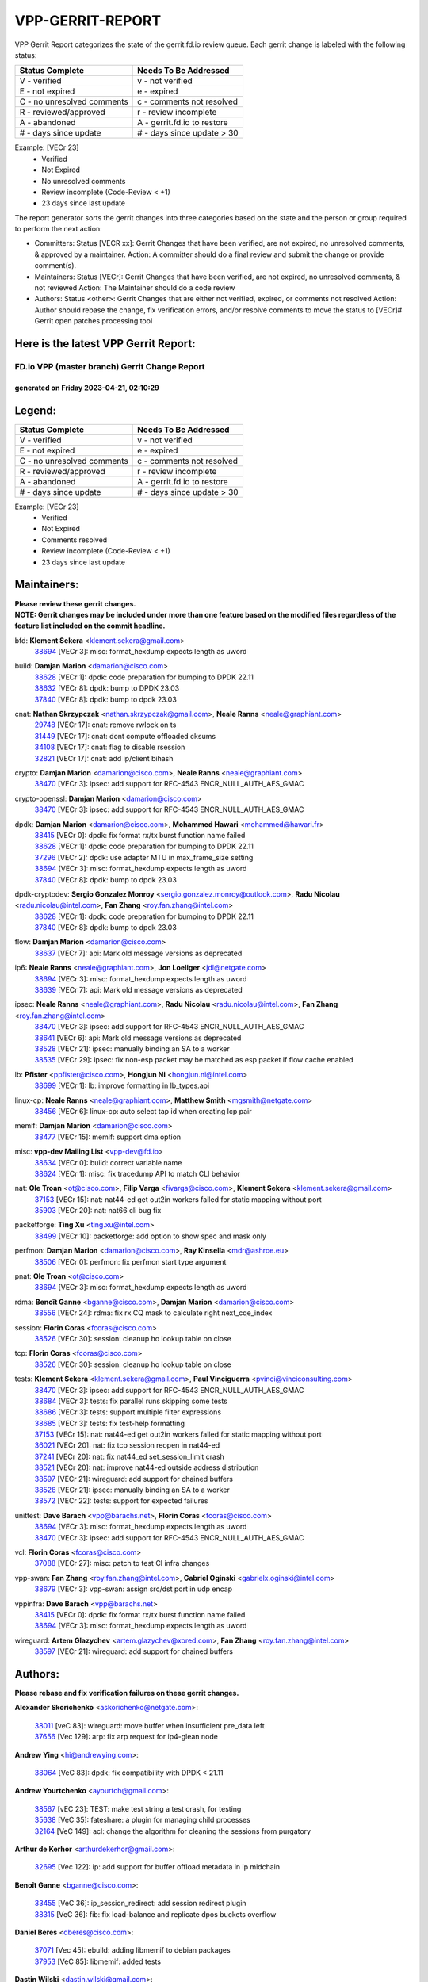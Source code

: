 #################
VPP-GERRIT-REPORT
#################

VPP Gerrit Report categorizes the state of the gerrit.fd.io review queue.  Each gerrit change is labeled with the following status:

========================== ===========================
Status Complete            Needs To Be Addressed
========================== ===========================
V - verified               v - not verified
E - not expired            e - expired
C - no unresolved comments c - comments not resolved
R - reviewed/approved      r - review incomplete
A - abandoned              A - gerrit.fd.io to restore
# - days since update      # - days since update > 30
========================== ===========================

Example: [VECr 23]
    - Verified
    - Not Expired
    - No unresolved comments
    - Review incomplete (Code-Review < +1)
    - 23 days since last update

The report generator sorts the gerrit changes into three categories based on the state and the person or group required to perform the next action:

- Committers:
  Status [VECR xx]: Gerrit Changes that have been verified, are not expired, no unresolved comments, & approved by a maintainer.
  Action: A committer should do a final review and submit the change or provide comment(s).

- Maintainers:
  Status [VECr]: Gerrit Changes that have been verified, are not expired, no unresolved comments, & not reviewed
  Action: The Maintainer should do a code review

- Authors:
  Status <other>: Gerrit Changes that are either not verified, expired, or comments not resolved
  Action: Author should rebase the change, fix verification errors, and/or resolve comments to move the status to [VECr]# Gerrit open patches processing tool

Here is the latest VPP Gerrit Report:
-------------------------------------

==============================================
FD.io VPP (master branch) Gerrit Change Report
==============================================
--------------------------------------------
generated on Friday 2023-04-21, 02:10:29
--------------------------------------------


Legend:
-------
========================== ===========================
Status Complete            Needs To Be Addressed
========================== ===========================
V - verified               v - not verified
E - not expired            e - expired
C - no unresolved comments c - comments not resolved
R - reviewed/approved      r - review incomplete
A - abandoned              A - gerrit.fd.io to restore
# - days since update      # - days since update > 30
========================== ===========================

Example: [VECr 23]
    - Verified
    - Not Expired
    - Comments resolved
    - Review incomplete (Code-Review < +1)
    - 23 days since last update


Maintainers:
------------
| **Please review these gerrit changes.**

| **NOTE: Gerrit changes may be included under more than one feature based on the modified files regardless of the feature list included on the commit headline.**

bfd: **Klement Sekera** <klement.sekera@gmail.com>
  | `38694 <https:////gerrit.fd.io/r/c/vpp/+/38694>`_ [VECr 3]: misc: format_hexdump expects length as uword

build: **Damjan Marion** <damarion@cisco.com>
  | `38628 <https:////gerrit.fd.io/r/c/vpp/+/38628>`_ [VECr 1]: dpdk: code preparation for bumping to DPDK 22.11
  | `38632 <https:////gerrit.fd.io/r/c/vpp/+/38632>`_ [VECr 8]: dpdk: bump to DPDK 23.03
  | `37840 <https:////gerrit.fd.io/r/c/vpp/+/37840>`_ [VECr 8]: dpdk: bump to dpdk 23.03

cnat: **Nathan Skrzypczak** <nathan.skrzypczak@gmail.com>, **Neale Ranns** <neale@graphiant.com>
  | `29748 <https:////gerrit.fd.io/r/c/vpp/+/29748>`_ [VECr 17]: cnat: remove rwlock on ts
  | `31449 <https:////gerrit.fd.io/r/c/vpp/+/31449>`_ [VECr 17]: cnat: dont compute offloaded cksums
  | `34108 <https:////gerrit.fd.io/r/c/vpp/+/34108>`_ [VECr 17]: cnat: flag to disable rsession
  | `32821 <https:////gerrit.fd.io/r/c/vpp/+/32821>`_ [VECr 17]: cnat: add ip/client bihash

crypto: **Damjan Marion** <damarion@cisco.com>, **Neale Ranns** <neale@graphiant.com>
  | `38470 <https:////gerrit.fd.io/r/c/vpp/+/38470>`_ [VECr 3]: ipsec: add support for RFC-4543 ENCR_NULL_AUTH_AES_GMAC

crypto-openssl: **Damjan Marion** <damarion@cisco.com>
  | `38470 <https:////gerrit.fd.io/r/c/vpp/+/38470>`_ [VECr 3]: ipsec: add support for RFC-4543 ENCR_NULL_AUTH_AES_GMAC

dpdk: **Damjan Marion** <damarion@cisco.com>, **Mohammed Hawari** <mohammed@hawari.fr>
  | `38415 <https:////gerrit.fd.io/r/c/vpp/+/38415>`_ [VECr 0]: dpdk: fix format rx/tx burst function name failed
  | `38628 <https:////gerrit.fd.io/r/c/vpp/+/38628>`_ [VECr 1]: dpdk: code preparation for bumping to DPDK 22.11
  | `37296 <https:////gerrit.fd.io/r/c/vpp/+/37296>`_ [VECr 2]: dpdk: use adapter MTU in max_frame_size setting
  | `38694 <https:////gerrit.fd.io/r/c/vpp/+/38694>`_ [VECr 3]: misc: format_hexdump expects length as uword
  | `37840 <https:////gerrit.fd.io/r/c/vpp/+/37840>`_ [VECr 8]: dpdk: bump to dpdk 23.03

dpdk-cryptodev: **Sergio Gonzalez Monroy** <sergio.gonzalez.monroy@outlook.com>, **Radu Nicolau** <radu.nicolau@intel.com>, **Fan Zhang** <roy.fan.zhang@intel.com>
  | `38628 <https:////gerrit.fd.io/r/c/vpp/+/38628>`_ [VECr 1]: dpdk: code preparation for bumping to DPDK 22.11
  | `37840 <https:////gerrit.fd.io/r/c/vpp/+/37840>`_ [VECr 8]: dpdk: bump to dpdk 23.03

flow: **Damjan Marion** <damarion@cisco.com>
  | `38637 <https:////gerrit.fd.io/r/c/vpp/+/38637>`_ [VECr 7]: api: Mark old message versions as deprecated

ip6: **Neale Ranns** <neale@graphiant.com>, **Jon Loeliger** <jdl@netgate.com>
  | `38694 <https:////gerrit.fd.io/r/c/vpp/+/38694>`_ [VECr 3]: misc: format_hexdump expects length as uword
  | `38639 <https:////gerrit.fd.io/r/c/vpp/+/38639>`_ [VECr 7]: api: Mark old message versions as deprecated

ipsec: **Neale Ranns** <neale@graphiant.com>, **Radu Nicolau** <radu.nicolau@intel.com>, **Fan Zhang** <roy.fan.zhang@intel.com>
  | `38470 <https:////gerrit.fd.io/r/c/vpp/+/38470>`_ [VECr 3]: ipsec: add support for RFC-4543 ENCR_NULL_AUTH_AES_GMAC
  | `38641 <https:////gerrit.fd.io/r/c/vpp/+/38641>`_ [VECr 6]: api: Mark old message versions as deprecated
  | `38528 <https:////gerrit.fd.io/r/c/vpp/+/38528>`_ [VECr 21]: ipsec: manually binding an SA to a worker
  | `38535 <https:////gerrit.fd.io/r/c/vpp/+/38535>`_ [VECr 29]: ipsec: fix non-esp packet may be matched as esp packet if flow cache enabled

lb: **Pfister** <ppfister@cisco.com>, **Hongjun Ni** <hongjun.ni@intel.com>
  | `38699 <https:////gerrit.fd.io/r/c/vpp/+/38699>`_ [VECr 1]: lb: improve formatting in lb_types.api

linux-cp: **Neale Ranns** <neale@graphiant.com>, **Matthew Smith** <mgsmith@netgate.com>
  | `38456 <https:////gerrit.fd.io/r/c/vpp/+/38456>`_ [VECr 6]: linux-cp: auto select tap id when creating lcp pair

memif: **Damjan Marion** <damarion@cisco.com>
  | `38477 <https:////gerrit.fd.io/r/c/vpp/+/38477>`_ [VECr 15]: memif: support dma option

misc: **vpp-dev Mailing List** <vpp-dev@fd.io>
  | `38634 <https:////gerrit.fd.io/r/c/vpp/+/38634>`_ [VECr 0]: build: correct variable name
  | `38624 <https:////gerrit.fd.io/r/c/vpp/+/38624>`_ [VECr 1]: misc: fix tracedump API to match CLI behavior

nat: **Ole Troan** <ot@cisco.com>, **Filip Varga** <fivarga@cisco.com>, **Klement Sekera** <klement.sekera@gmail.com>
  | `37153 <https:////gerrit.fd.io/r/c/vpp/+/37153>`_ [VECr 15]: nat: nat44-ed get out2in workers failed for static mapping without port
  | `35903 <https:////gerrit.fd.io/r/c/vpp/+/35903>`_ [VECr 20]: nat: nat66 cli bug fix

packetforge: **Ting Xu** <ting.xu@intel.com>
  | `38499 <https:////gerrit.fd.io/r/c/vpp/+/38499>`_ [VECr 10]: packetforge: add option to show spec and mask only

perfmon: **Damjan Marion** <damarion@cisco.com>, **Ray Kinsella** <mdr@ashroe.eu>
  | `38506 <https:////gerrit.fd.io/r/c/vpp/+/38506>`_ [VECr 0]: perfmon: fix perfmon start type argument

pnat: **Ole Troan** <ot@cisco.com>
  | `38694 <https:////gerrit.fd.io/r/c/vpp/+/38694>`_ [VECr 3]: misc: format_hexdump expects length as uword

rdma: **Benoît Ganne** <bganne@cisco.com>, **Damjan Marion** <damarion@cisco.com>
  | `38556 <https:////gerrit.fd.io/r/c/vpp/+/38556>`_ [VECr 24]: rdma: fix rx CQ mask to calculate right next_cqe_index

session: **Florin Coras** <fcoras@cisco.com>
  | `38526 <https:////gerrit.fd.io/r/c/vpp/+/38526>`_ [VECr 30]: session: cleanup ho lookup table on close

tcp: **Florin Coras** <fcoras@cisco.com>
  | `38526 <https:////gerrit.fd.io/r/c/vpp/+/38526>`_ [VECr 30]: session: cleanup ho lookup table on close

tests: **Klement Sekera** <klement.sekera@gmail.com>, **Paul Vinciguerra** <pvinci@vinciconsulting.com>
  | `38470 <https:////gerrit.fd.io/r/c/vpp/+/38470>`_ [VECr 3]: ipsec: add support for RFC-4543 ENCR_NULL_AUTH_AES_GMAC
  | `38684 <https:////gerrit.fd.io/r/c/vpp/+/38684>`_ [VECr 3]: tests: fix parallel runs skipping some tests
  | `38686 <https:////gerrit.fd.io/r/c/vpp/+/38686>`_ [VECr 3]: tests: support multiple filter expressions
  | `38685 <https:////gerrit.fd.io/r/c/vpp/+/38685>`_ [VECr 3]: tests: fix test-help formatting
  | `37153 <https:////gerrit.fd.io/r/c/vpp/+/37153>`_ [VECr 15]: nat: nat44-ed get out2in workers failed for static mapping without port
  | `36021 <https:////gerrit.fd.io/r/c/vpp/+/36021>`_ [VECr 20]: nat: fix tcp session reopen in nat44-ed
  | `37241 <https:////gerrit.fd.io/r/c/vpp/+/37241>`_ [VECr 20]: nat: fix nat44_ed set_session_limit crash
  | `38521 <https:////gerrit.fd.io/r/c/vpp/+/38521>`_ [VECr 20]: nat: improve nat44-ed outside address distribution
  | `38597 <https:////gerrit.fd.io/r/c/vpp/+/38597>`_ [VECr 21]: wireguard: add support for chained buffers
  | `38528 <https:////gerrit.fd.io/r/c/vpp/+/38528>`_ [VECr 21]: ipsec: manually binding an SA to a worker
  | `38572 <https:////gerrit.fd.io/r/c/vpp/+/38572>`_ [VECr 22]: tests: support for expected failures

unittest: **Dave Barach** <vpp@barachs.net>, **Florin Coras** <fcoras@cisco.com>
  | `38694 <https:////gerrit.fd.io/r/c/vpp/+/38694>`_ [VECr 3]: misc: format_hexdump expects length as uword
  | `38470 <https:////gerrit.fd.io/r/c/vpp/+/38470>`_ [VECr 3]: ipsec: add support for RFC-4543 ENCR_NULL_AUTH_AES_GMAC

vcl: **Florin Coras** <fcoras@cisco.com>
  | `37088 <https:////gerrit.fd.io/r/c/vpp/+/37088>`_ [VECr 27]: misc: patch to test CI infra changes

vpp-swan: **Fan Zhang** <roy.fan.zhang@intel.com>, **Gabriel Oginski** <gabrielx.oginski@intel.com>
  | `38679 <https:////gerrit.fd.io/r/c/vpp/+/38679>`_ [VECr 3]: vpp-swan: assign src/dst port in udp encap

vppinfra: **Dave Barach** <vpp@barachs.net>
  | `38415 <https:////gerrit.fd.io/r/c/vpp/+/38415>`_ [VECr 0]: dpdk: fix format rx/tx burst function name failed
  | `38694 <https:////gerrit.fd.io/r/c/vpp/+/38694>`_ [VECr 3]: misc: format_hexdump expects length as uword

wireguard: **Artem Glazychev** <artem.glazychev@xored.com>, **Fan Zhang** <roy.fan.zhang@intel.com>
  | `38597 <https:////gerrit.fd.io/r/c/vpp/+/38597>`_ [VECr 21]: wireguard: add support for chained buffers

Authors:
--------
**Please rebase and fix verification failures on these gerrit changes.**

**Alexander Skorichenko** <askorichenko@netgate.com>:

  | `38011 <https:////gerrit.fd.io/r/c/vpp/+/38011>`_ [veC 83]: wireguard: move buffer when insufficient pre_data left
  | `37656 <https:////gerrit.fd.io/r/c/vpp/+/37656>`_ [Vec 129]: arp: fix arp request for ip4-glean node

**Andrew Ying** <hi@andrewying.com>:

  | `38064 <https:////gerrit.fd.io/r/c/vpp/+/38064>`_ [VeC 83]: dpdk: fix compatibility with DPDK < 21.11

**Andrew Yourtchenko** <ayourtch@gmail.com>:

  | `38567 <https:////gerrit.fd.io/r/c/vpp/+/38567>`_ [vEC 23]: TEST: make test string a test crash, for testing
  | `35638 <https:////gerrit.fd.io/r/c/vpp/+/35638>`_ [VeC 35]: fateshare: a plugin for managing child processes
  | `32164 <https:////gerrit.fd.io/r/c/vpp/+/32164>`_ [VeC 149]: acl: change the algorithm for cleaning the sessions from purgatory

**Arthur de Kerhor** <arthurdekerhor@gmail.com>:

  | `32695 <https:////gerrit.fd.io/r/c/vpp/+/32695>`_ [Vec 122]: ip: add support for buffer offload metadata in ip midchain

**Benoît Ganne** <bganne@cisco.com>:

  | `33455 <https:////gerrit.fd.io/r/c/vpp/+/33455>`_ [VeC 36]: ip_session_redirect: add session redirect plugin
  | `38315 <https:////gerrit.fd.io/r/c/vpp/+/38315>`_ [VeC 36]: fib: fix load-balance and replicate dpos buckets overflow

**Daniel Beres** <dberes@cisco.com>:

  | `37071 <https:////gerrit.fd.io/r/c/vpp/+/37071>`_ [Vec 45]: ebuild: adding libmemif to debian packages
  | `37953 <https:////gerrit.fd.io/r/c/vpp/+/37953>`_ [VeC 85]: libmemif: added tests

**Dastin Wilski** <dastin.wilski@gmail.com>:

  | `37836 <https:////gerrit.fd.io/r/c/vpp/+/37836>`_ [VEc 16]: dpdk-cryptodev: enq/deq scheme rework
  | `37060 <https:////gerrit.fd.io/r/c/vpp/+/37060>`_ [VeC 45]: ipsec: esp_encrypt prefetch and unroll
  | `37835 <https:////gerrit.fd.io/r/c/vpp/+/37835>`_ [Vec 64]: crypto-ipsecmb: crypto_key prefetch and unrolling for aes-gcm

**Dmitry Valter** <dvalter@protonmail.com>:

  | `38082 <https:////gerrit.fd.io/r/c/vpp/+/38082>`_ [VeC 79]: lb: fix flow table update vector handing with ASAN
  | `38071 <https:////gerrit.fd.io/r/c/vpp/+/38071>`_ [veC 80]: vppinfra: fix preallocated pool_put OOB with ASAN
  | `38070 <https:////gerrit.fd.io/r/c/vpp/+/38070>`_ [veC 80]: lb: fix flow table update vector handing with ASAN
  | `38062 <https:////gerrit.fd.io/r/c/vpp/+/38062>`_ [VeC 83]: stats: fix node name compatison

**Duncan Eastoe** <duncaneastoe+github@gmail.com>:

  | `37750 <https:////gerrit.fd.io/r/c/vpp/+/37750>`_ [VeC 133]: stats: fix memory leak in stat_segment_dump_r()

**Filip Varga** <fivarga@cisco.com>:

  | `35444 <https:////gerrit.fd.io/r/c/vpp/+/35444>`_ [veC 176]: nat: nat44-ed cleanup & improvements
  | `35966 <https:////gerrit.fd.io/r/c/vpp/+/35966>`_ [veC 176]: nat: nat44-ed update timeout api
  | `34929 <https:////gerrit.fd.io/r/c/vpp/+/34929>`_ [veC 176]: nat: det44 map configuration improvements
  | `36724 <https:////gerrit.fd.io/r/c/vpp/+/36724>`_ [VeC 176]: nat: fixing incosistency in use of sw_if_index
  | `36480 <https:////gerrit.fd.io/r/c/vpp/+/36480>`_ [VeC 176]: nat: nat64 fix add_del calls requirements

**Florin Coras** <florin.coras@gmail.com>:

  | `38562 <https:////gerrit.fd.io/r/c/vpp/+/38562>`_ [vEC 24]: session: support catch all proxy lookup

**Gabriel Oginski** <gabrielx.oginski@intel.com>:

  | `37764 <https:////gerrit.fd.io/r/c/vpp/+/37764>`_ [Vec 55]: wireguard: under-load state determination update

**GaoChX** <chiso.gao@gmail.com>:

  | `37010 <https:////gerrit.fd.io/r/c/vpp/+/37010>`_ [VeC 100]: interface: fix crash if vnet_hw_if_get_rx_queue return zero

**Guangming Zhang** <zhangguangming@baicells.com>:

  | `38285 <https:////gerrit.fd.io/r/c/vpp/+/38285>`_ [VeC 55]: ip: fix update checksum in ip4_ttl_inc

**Huawei LI** <lihuawei_zzu@163.com>:

  | `37727 <https:////gerrit.fd.io/r/c/vpp/+/37727>`_ [Vec 127]: nat: make nat44 session limit api reinit flow_hash with new buckets.
  | `37726 <https:////gerrit.fd.io/r/c/vpp/+/37726>`_ [Vec 138]: nat: fix crash when set nat44 session limit with nonexisted vrf.
  | `37379 <https:////gerrit.fd.io/r/c/vpp/+/37379>`_ [VeC 149]: policer: fix crash when delete interface policer classify.
  | `37651 <https:////gerrit.fd.io/r/c/vpp/+/37651>`_ [VeC 149]: classify: fix classify session cli.

**Jing Peng** <jing@meter.com>:

  | `36578 <https:////gerrit.fd.io/r/c/vpp/+/36578>`_ [VeC 176]: nat: fix nat44-ed outside address selection
  | `36597 <https:////gerrit.fd.io/r/c/vpp/+/36597>`_ [VeC 176]: nat: fix nat44-ed API

**Junfeng Wang** <drenfong.wang@intel.com>:

  | `38642 <https:////gerrit.fd.io/r/c/vpp/+/38642>`_ [vEC 0]: session: add dma sopport to session and tcp's rx side type: feature

**Klement Sekera** <klement.sekera@gmail.com>:

  | `38042 <https:////gerrit.fd.io/r/c/vpp/+/38042>`_ [VEc 9]: tests: enhance counter comparison error message
  | `38041 <https:////gerrit.fd.io/r/c/vpp/+/38041>`_ [VeC 84]: tests: refactor extra_vpp_punt_config

**Koki Kiriyama** <kiriyama.kk@gmail.com>:

  | `38676 <https:////gerrit.fd.io/r/c/vpp/+/38676>`_ [vEC 2]: build: add Rocky Linux 8 support

**Maros Ondrejicka** <mondreji@cisco.com>:

  | `38461 <https:////gerrit.fd.io/r/c/vpp/+/38461>`_ [VeC 35]: nat: fix address resolution

**Matz von Finckenstein** <matz.vf@gmail.com>:

  | `38091 <https:////gerrit.fd.io/r/c/vpp/+/38091>`_ [Vec 66]: stats: Updated go version URL for the install script Added log flag to pass in logging file destination as an alternate logging destination from syslog

**Maxime Peim** <mpeim@cisco.com>:

  | `37865 <https:////gerrit.fd.io/r/c/vpp/+/37865>`_ [vEC 3]: ipsec: huge anti-replay window support
  | `37941 <https:////gerrit.fd.io/r/c/vpp/+/37941>`_ [VeC 90]: classify: bypass drop filter on specific error

**Miguel Borges de Freitas** <miguel-r-freitas@alticelabs.com>:

  | `37532 <https:////gerrit.fd.io/r/c/vpp/+/37532>`_ [Vec 135]: cnat: fix cnat_translation_cli_add_del call for del with INVALID_INDEX

**Nathan Skrzypczak** <nathan.skrzypczak@gmail.com>:

  | `34713 <https:////gerrit.fd.io/r/c/vpp/+/34713>`_ [VeC 45]: vppinfra: improve & test abstract socket

**Neale Ranns** <neale@graphiant.com>:

  | `38092 <https:////gerrit.fd.io/r/c/vpp/+/38092>`_ [Vec 44]: ip: IP address family common input node
  | `38095 <https:////gerrit.fd.io/r/c/vpp/+/38095>`_ [VeC 56]: ip: Set the buffer error in ip6-input
  | `38116 <https:////gerrit.fd.io/r/c/vpp/+/38116>`_ [VeC 56]: ip: IPv6 validate input packet's header length does not exist buffer size

**Piotr Bronowski** <piotrx.bronowski@intel.com>:

  | `38408 <https:////gerrit.fd.io/r/c/vpp/+/38408>`_ [VeC 43]: ipsec: fix logic in ext_hdr_is_pre_esp
  | `38409 <https:////gerrit.fd.io/r/c/vpp/+/38409>`_ [VeC 43]: ipsec: intorduce function esp_prepare_packet_for_enc
  | `38407 <https:////gerrit.fd.io/r/c/vpp/+/38407>`_ [VeC 43]: ipsec: esp_encrypt prefetch and unroll - introduce new types
  | `38410 <https:////gerrit.fd.io/r/c/vpp/+/38410>`_ [VeC 43]: ipsec: esp_encrypt prefetch and unroll

**Rune Jensen** <runeerle@wgtwo.com>:

  | `38573 <https:////gerrit.fd.io/r/c/vpp/+/38573>`_ [vEC 21]: gtpu: support non-G-PDU packets and PDU Session

**Sergey Matov** <sergey.matov@travelping.com>:

  | `31319 <https:////gerrit.fd.io/r/c/vpp/+/31319>`_ [VeC 176]: nat: DET: Allow unknown protocol translation

**Stanislav Zaikin** <zstaseg@gmail.com>:

  | `38491 <https:////gerrit.fd.io/r/c/vpp/+/38491>`_ [VeC 35]: vppapigen: c++ vapi stream message codegen
  | `38305 <https:////gerrit.fd.io/r/c/vpp/+/38305>`_ [VeC 58]: teib: fix nh-table-id
  | `36110 <https:////gerrit.fd.io/r/c/vpp/+/36110>`_ [Vec 86]: virtio: allocate frame per interface

**Takeru Hayasaka** <hayatake396@gmail.com>:

  | `37628 <https:////gerrit.fd.io/r/c/vpp/+/37628>`_ [VeC 67]: srv6-mobile: Implement SRv6 mobile API funcs

**Ting Xu** <ting.xu@intel.com>:

  | `38708 <https:////gerrit.fd.io/r/c/vpp/+/38708>`_ [vEC 1]: idpf: add native idpf driver plugin

**Vladimir Bernolak** <vladimir.bernolak@pantheon.tech>:

  | `36723 <https:////gerrit.fd.io/r/c/vpp/+/36723>`_ [VeC 176]: nat: det44 map configuration improvements + tests

**Vladislav Grishenko** <themiron@mail.ru>:

  | `38245 <https:////gerrit.fd.io/r/c/vpp/+/38245>`_ [VEc 7]: mpls: fix possible crashes on tunnel create/delete
  | `38525 <https:////gerrit.fd.io/r/c/vpp/+/38525>`_ [VeC 31]: api: fix mp-safe mark for some messages and add more
  | `38524 <https:////gerrit.fd.io/r/c/vpp/+/38524>`_ [VeC 33]: fib: fix interface resolve from unlinked fib entries
  | `38515 <https:////gerrit.fd.io/r/c/vpp/+/38515>`_ [VeC 33]: fib: fix freed mpls label disposition dpo access
  | `37263 <https:////gerrit.fd.io/r/c/vpp/+/37263>`_ [VeC 176]: nat: add nat44-ed session filtering by fib table

**Vratko Polak** <vrpolak@cisco.com>:

  | `22575 <https:////gerrit.fd.io/r/c/vpp/+/22575>`_ [Vec 94]: api: fix vl_socket_write_ready

**Xiaoming Jiang** <jiangxiaoming@outlook.com>:

  | `38500 <https:////gerrit.fd.io/r/c/vpp/+/38500>`_ [VeC 34]: ipsec: missing linear search when flow cache search failed
  | `38453 <https:////gerrit.fd.io/r/c/vpp/+/38453>`_ [VeC 42]: crypto: making crypto-dispatch node working in adaptive mode
  | `37492 <https:////gerrit.fd.io/r/c/vpp/+/37492>`_ [VeC 45]: api: fix memory error with pending_rpc_requests in multi-thread environment
  | `38336 <https:////gerrit.fd.io/r/c/vpp/+/38336>`_ [Vec 55]: ip: IPv4 Fragmentation - fix fragment id alloc not multi-thread safe
  | `36018 <https:////gerrit.fd.io/r/c/vpp/+/36018>`_ [VeC 56]: ip: fix ip4_ttl_inc calc checksum error when checksum is 0
  | `38214 <https:////gerrit.fd.io/r/c/vpp/+/38214>`_ [VeC 69]: misc: fix feature dispatch possible crashed when feature config changed by user
  | `37820 <https:////gerrit.fd.io/r/c/vpp/+/37820>`_ [Vec 92]: api: fix api msg thread safe setting not work
  | `37681 <https:////gerrit.fd.io/r/c/vpp/+/37681>`_ [Vec 145]: udp: hand off packet to right session thread
  | `36704 <https:////gerrit.fd.io/r/c/vpp/+/36704>`_ [VeC 176]: nat: auto forward inbound packet for local server session app with snat

**Xinyao Cai** <xinyao.cai@intel.com>:

  | `38304 <https:////gerrit.fd.io/r/c/vpp/+/38304>`_ [vEC 0]: interface dpdk avf: introducing setting RSS hash key feature
  | `38631 <https:////gerrit.fd.io/r/c/vpp/+/38631>`_ [vEC 7]: dpdk: bump to DPDK 22.11

**Yahui Chen** <goodluckwillcomesoon@gmail.com>:

  | `37653 <https:////gerrit.fd.io/r/c/vpp/+/37653>`_ [VEc 0]: af_xdp: optimizing send performance
  | `38312 <https:////gerrit.fd.io/r/c/vpp/+/38312>`_ [VeC 57]: tap: add interface type check

**Yulong Pei** <yulong.pei@intel.com>:

  | `38135 <https:////gerrit.fd.io/r/c/vpp/+/38135>`_ [vEc 17]: af_xdp: change default queue size as kernel xsk default

**grimlock** <realbaseball2008@gmail.com>:

  | `38440 <https:////gerrit.fd.io/r/c/vpp/+/38440>`_ [VeC 43]: nat: nat44-ed cli bug fix
  | `38442 <https:////gerrit.fd.io/r/c/vpp/+/38442>`_ [VeC 43]: nat: nat44-ed bug fix

**hui zhang** <zhanghui1715@gmail.com>:

  | `38451 <https:////gerrit.fd.io/r/c/vpp/+/38451>`_ [veC 43]: vrrp: dump vrrp vr peer Type: fix

**jinshaohui** <jinsh11@chinatelecom.cn>:

  | `30929 <https:////gerrit.fd.io/r/c/vpp/+/30929>`_ [Vec 156]: vppinfra: fix memory issue in mhash
  | `37297 <https:////gerrit.fd.io/r/c/vpp/+/37297>`_ [Vec 159]: ping: fix ping ipv6 address set packet size greater than  mtu,packet drop

**mahdi varasteh** <mahdy.varasteh@gmail.com>:

  | `36726 <https:////gerrit.fd.io/r/c/vpp/+/36726>`_ [vEC 20]: nat: add local addresses correctly in nat lb static mapping
  | `37566 <https:////gerrit.fd.io/r/c/vpp/+/37566>`_ [veC 164]: policer: add policer classify to output path

**vinay tripathi** <vinayx.tripathi@intel.com>:

  | `38497 <https:////gerrit.fd.io/r/c/vpp/+/38497>`_ [vEc 13]: crypto:  0UDP packet dropped when ipsec policy configured

Legend:
-------
========================== ===========================
Status Complete            Needs To Be Addressed
========================== ===========================
V - verified               v - not verified
E - not expired            e - expired
C - no unresolved comments c - comments not resolved
R - reviewed/approved      r - review incomplete
A - abandoned              A - gerrit.fd.io to restore
# - days since update      # - days since update > 30
========================== ===========================

Example: [VECr 23]
    - Verified
    - Not Expired
    - Comments resolved
    - Review incomplete (Code-Review < +1)
    - 23 days since last update


Statistics:
-----------
================ ===
Patches assigned
================ ===
authors          87
maintainers      37
committers       0
abandoned        0
================ ===

